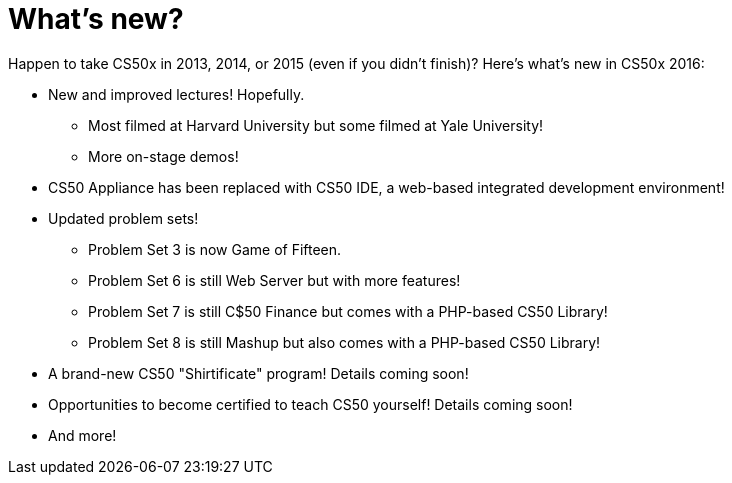 = What's new?

Happen to take CS50x in 2013, 2014, or 2015 (even if you didn't finish)? Here's what's new in CS50x 2016:

* New and improved lectures! Hopefully.
** Most filmed at Harvard University but some filmed at Yale University!
** More on-stage demos!
* CS50 Appliance has been replaced with CS50 IDE, a web-based integrated development environment!
* Updated problem sets!
** Problem Set 3 is now Game of Fifteen.
** Problem Set 6 is still Web Server but with more features!
** Problem Set 7 is still C$50 Finance but comes with a PHP-based CS50 Library!
** Problem Set 8 is still Mashup but also comes with a PHP-based CS50 Library!
* A brand-new CS50 "Shirtificate" program! Details coming soon!
* Opportunities to become certified to teach CS50 yourself! Details coming soon!
* And more!
